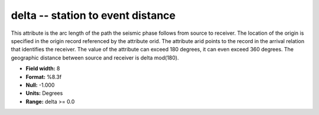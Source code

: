 .. _Trace4.0-delta_attributes:

**delta** -- station to event distance
--------------------------------------

This attribute is the arc length of the path the seismic
phase follows from source to receiver. The location of the
origin is specified in the origin record referenced by the
attribute orid. The attribute arid points to the record in
the arrival relation that identifies the receiver. The
value of the attribute can exceed 180 degrees, it can even
exceed 360 degrees. The geographic distance between source
and receiver is delta mod(180).

* **Field width:** 8
* **Format:** %8.3f
* **Null:** -1.000
* **Units:** Degrees
* **Range:** delta >= 0.0
